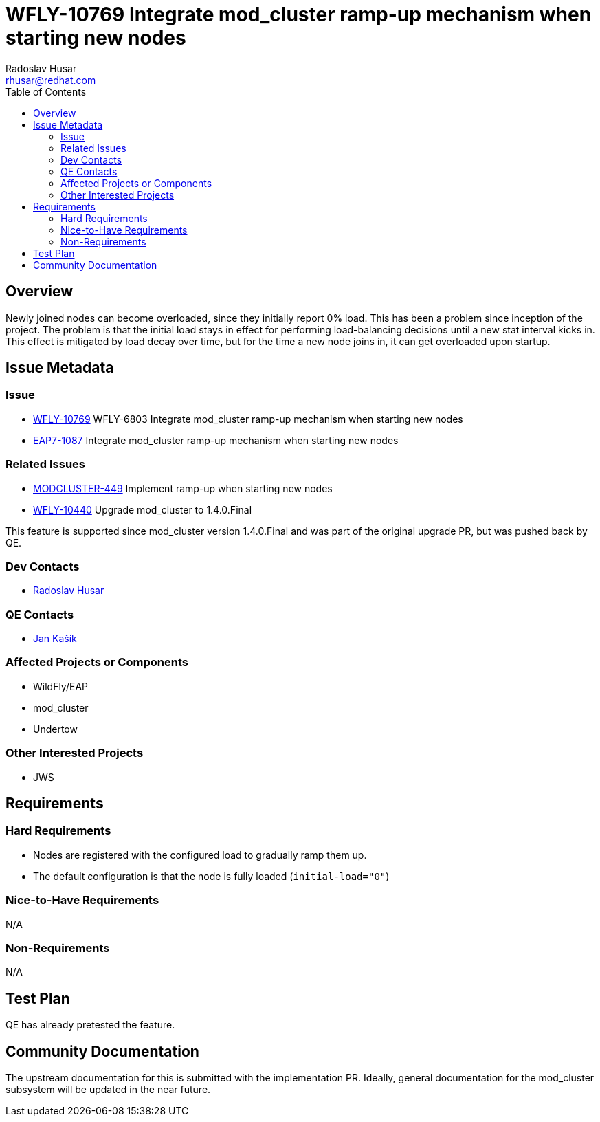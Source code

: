 = WFLY-10769 Integrate mod_cluster ramp-up mechanism when starting new nodes
:author:            Radoslav Husar
:email:             rhusar@redhat.com
:toc:               left
:icons:             font
:keywords:          clustering,undertow,mod_cluster
:idprefix:
:idseparator:       -

== Overview

Newly joined nodes can become overloaded, since they initially report 0% load.
This has been a problem since inception of the project.
The problem is that the initial load stays in effect for performing load-balancing decisions until a new stat interval kicks in.
This effect is mitigated by load decay over time, but for the time a new node joins in, it can get overloaded upon startup.

== Issue Metadata

=== Issue

* https://issues.jboss.org/browse/WFLY-10769[WFLY-10769] WFLY-6803 Integrate mod_cluster ramp-up mechanism when starting new nodes
* https://issues.jboss.org/browse/EAP7-1087[EAP7-1087] Integrate mod_cluster ramp-up mechanism when starting new nodes

=== Related Issues

* https://issues.jboss.org/browse/MODCLUSTER-449[MODCLUSTER-449] Implement ramp-up when starting new nodes
* https://issues.jboss.org/browse/WFLY-10440[WFLY-10440] Upgrade mod_cluster to 1.4.0.Final

This feature is supported since mod_cluster version 1.4.0.Final and was part of the original upgrade PR,
but was pushed back by QE.

=== Dev Contacts

* mailto:rhusar@redhat.com[Radoslav Husar]

=== QE Contacts

* mailto:jkasik@redhat.com[Jan Kašík]

=== Affected Projects or Components

* WildFly/EAP
* mod_cluster
* Undertow

=== Other Interested Projects

* JWS

== Requirements

=== Hard Requirements

* Nodes are registered with the configured load to gradually ramp them up.
* The default configuration is that the node is fully loaded (`initial-load="0"`)

=== Nice-to-Have Requirements

N/A

=== Non-Requirements

N/A

== Test Plan

QE has already pretested the feature.

== Community Documentation

The upstream documentation for this is submitted with the implementation PR.
Ideally, general documentation for the mod_cluster subsystem will be updated in the near future.
